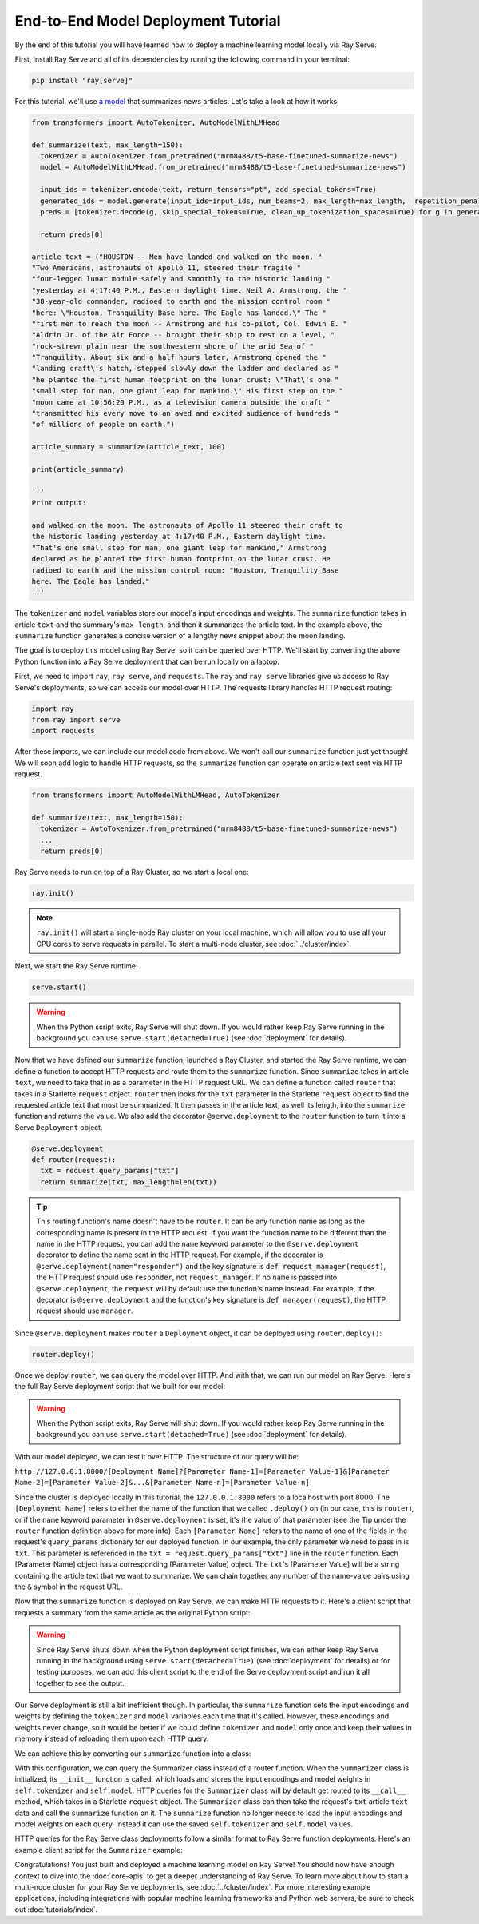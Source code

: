 ====================================
End-to-End Model Deployment Tutorial
====================================

By the end of this tutorial you will have learned how to deploy a machine learning model locally via Ray Serve.

First, install Ray Serve and all of its dependencies by running the following command in your terminal:

.. code-block:: python

  pip install "ray[serve]"

For this tutorial, we'll use `a model <https://huggingface.co/mrm8488/t5-base-finetuned-summarize-news>`_ that summarizes news articles.
Let's take a look at how it works:

.. code-block:: python

  from transformers import AutoTokenizer, AutoModelWithLMHead
  
  def summarize(text, max_length=150):
    tokenizer = AutoTokenizer.from_pretrained("mrm8488/t5-base-finetuned-summarize-news")
    model = AutoModelWithLMHead.from_pretrained("mrm8488/t5-base-finetuned-summarize-news")

    input_ids = tokenizer.encode(text, return_tensors="pt", add_special_tokens=True)
    generated_ids = model.generate(input_ids=input_ids, num_beams=2, max_length=max_length,  repetition_penalty=2.5, length_penalty=1.0, early_stopping=True)
    preds = [tokenizer.decode(g, skip_special_tokens=True, clean_up_tokenization_spaces=True) for g in generated_ids]
    
    return preds[0]
  
  article_text = ("HOUSTON -- Men have landed and walked on the moon. "        
  "Two Americans, astronauts of Apollo 11, steered their fragile "            
  "four-legged lunar module safely and smoothly to the historic landing "     
  "yesterday at 4:17:40 P.M., Eastern daylight time. Neil A. Armstrong, the " 
  "38-year-old commander, radioed to earth and the mission control room "     
  "here: \"Houston, Tranquility Base here. The Eagle has landed.\" The "      
  "first men to reach the moon -- Armstrong and his co-pilot, Col. Edwin E. " 
  "Aldrin Jr. of the Air Force -- brought their ship to rest on a level, "    
  "rock-strewn plain near the southwestern shore of the arid Sea of "         
  "Tranquility. About six and a half hours later, Armstrong opened the "      
  "landing craft\'s hatch, stepped slowly down the ladder and declared as "   
  "he planted the first human footprint on the lunar crust: \"That\'s one "   
  "small step for man, one giant leap for mankind.\" His first step on the "  
  "moon came at 10:56:20 P.M., as a television camera outside the craft "     
  "transmitted his every move to an awed and excited audience of hundreds "   
  "of millions of people on earth.")
  
  article_summary = summarize(article_text, 100)
  
  print(article_summary)

  '''
  Print output:

  and walked on the moon. The astronauts of Apollo 11 steered their craft to
  the historic landing yesterday at 4:17:40 P.M., Eastern daylight time.
  "That's one small step for man, one giant leap for mankind," Armstrong
  declared as he planted the first human footprint on the lunar crust. He
  radioed to earth and the mission control room: "Houston, Tranquility Base
  here. The Eagle has landed."
  '''

The ``tokenizer`` and ``model`` variables store our model's input encodings and weights.
The ``summarize`` function takes in article ``text`` and the summary's ``max_length``, and then it summarizes the article text.
In the example above, the ``summarize`` function generates a concise version of a lengthy news snippet about the moon landing.

The goal is to deploy this model using Ray Serve, so it can be queried over HTTP.
We'll start by converting the above Python function into a Ray Serve deployment that can be run locally on a laptop.

First, we need to import ``ray``, ``ray serve``, and ``requests``.
The ``ray`` and ``ray serve`` libraries give us access to Ray Serve's deployments, 
so we can access our model over HTTP. The requests library handles HTTP request routing:

.. code-block:: python

  import ray
  from ray import serve
  import requests

After these imports, we can include our model code from above. 
We won't call our ``summarize`` function just yet though! 
We will soon add logic to handle HTTP requests, so the ``summarize`` function 
can operate on article text sent via HTTP request.

.. code-block:: python

  from transformers import AutoModelWithLMHead, AutoTokenizer

  def summarize(text, max_length=150):
    tokenizer = AutoTokenizer.from_pretrained("mrm8488/t5-base-finetuned-summarize-news")
    ...
    return preds[0]

Ray Serve needs to run on top of a Ray Cluster, so we start a local one:

.. code-block:: python

  ray.init()

.. note::

  ``ray.init()`` will start a single-node Ray cluster on your local machine, 
  which will allow you to use all your CPU cores to serve requests in parallel. 
  To start a multi-node cluster, see :doc:`../cluster/index`.

Next, we start the Ray Serve runtime:

.. code-block:: python

  serve.start()

.. warning::

  When the Python script exits, Ray Serve will shut down.  
  If you would rather keep Ray Serve running in the background you can use 
  ``serve.start(detached=True)`` (see :doc:`deployment` for details).

Now that we have defined our ``summarize`` function, launched a Ray Cluster, 
and started the Ray Serve runtime, we can define a function to accept HTTP 
requests and route them to the ``summarize`` function. Since ``summarize`` 
takes in article ``text``, we need to take that in as a parameter in the HTTP 
request URL. We can define a function called ``router`` that takes in a Starlette 
``request`` object. ``router`` then looks for the ``txt`` parameter in the 
Starlette ``request`` object to find the requested article text that must be summarized. 
It then passes in the article text, as well its length, into the 
``summarize`` function and returns the value. We also add the decorator 
``@serve.deployment`` to the ``router`` function to turn it into a Serve 
``Deployment`` object.

.. code-block:: python

  @serve.deployment
  def router(request):
    txt = request.query_params["txt"]
    return summarize(txt, max_length=len(txt))

.. tip::
  This routing function's name doesn't have to be ``router``. 
  It can be any function name as long as the corresponding name is present in 
  the HTTP request. If you want the function name to be different than the name 
  in the HTTP request, you can add the ``name`` keyword parameter to the ``@serve.deployment`` 
  decorator to define the name sent in the HTTP request. For example, if the 
  decorator is ``@serve.deployment(name="responder")`` and the key signature is
  ``def request_manager(request)``, the HTTP request should use ``responder``, 
  not ``request_manager``. If no ``name`` is passed into ``@serve.deployment``, 
  the ``request`` will by default use the function's name instead. 
  For example, if the decorator is ``@serve.deployment`` and the function's key 
  signature is ``def manager(request)``, the HTTP request should use ``manager``.

Since ``@serve.deployment`` makes ``router`` a ``Deployment`` object, it can be deployed using ``router.deploy()``:

.. code-block:: python

  router.deploy()

Once we deploy ``router``, we can query the model over HTTP. 
And with that, we can run our model on Ray Serve! 
Here's the full Ray Serve deployment script that we built for our model:

.. code-block:: python
  import ray
  from ray import serve
  import requests
  from transformers import AutoModelWithLMHead, AutoTokenizer

  def summarize(text, max_length=150):
    tokenizer = AutoTokenizer.from_pretrained("mrm8488/t5-base-finetuned-summarize-news")
    model = AutoModelWithLMHead.from_pretrained("mrm8488/t5-base-finetuned-summarize-news")

    input_ids = tokenizer.encode(text, return_tensors="pt", add_special_tokens=True)
    generated_ids = model.generate(input_ids=input_ids, num_beams=2, max_length=max_length,  repetition_penalty=2.5, length_penalty=1.0, early_stopping=True)
    preds = [tokenizer.decode(g, skip_special_tokens=True, clean_up_tokenization_spaces=True) for g in generated_ids]
    
    return preds[0]

  ray.init()
  serve.start()

  @serve.deployment
  def router(request):
    txt = request.query_params["txt"]
    return summarize(txt, max_length=len(txt))

  router.deploy()

.. warning::

  When the Python script exits, Ray Serve will shut down.  
  If you would rather keep Ray Serve running in the background you can use ``serve.start(detached=True)`` (see :doc:`deployment` for details).

With our model deployed, we can test it over HTTP. The structure of our query will be:

``http://127.0.0.1:8000/[Deployment Name]?[Parameter Name-1]=[Parameter Value-1]&[Parameter Name-2]=[Parameter Value-2]&...&[Parameter Name-n]=[Parameter Value-n]``

Since the cluster is deployed locally in this tutorial, the ``127.0.0.1:8000`` 
refers to a localhost with port 8000. The ``[Deployment Name]`` refers to either 
the name of the function that we called ``.deploy()`` on (in our case, this is 
``router``), or if the ``name`` keyword parameter in ``@serve.deployment`` is 
set, it's the value of that parameter (see the Tip under the ``router`` function 
definition above for more info). Each ``[Parameter Name]`` refers to the name of 
one of the fields in the request's ``query_params`` dictionary for our deployed 
function. In our example, the only parameter we need to pass in is ``txt``. 
This parameter is referenced in the ``txt = request.query_params["txt"]`` line 
in the ``router`` function. Each [Parameter Name] object has a corresponding 
[Parameter Value] object. The ``txt``'s [Parameter Value] will be a string 
containing the article text that we want to summarize. We can chain together 
any number of the name-value pairs using the ``&`` symbol in the request URL.

Now that the ``summarize`` function is deployed on Ray Serve, we can make HTTP 
requests to it. Here's a client script that requests a summary from the same 
article as the original Python script:

.. code-block:: python
  import requests

  article_text = ("HOUSTON -- Men have landed and walked on the moon. "        
                                 ...
  "of millions of people on earth.")
  response = requests.get("http://127.0.0.1:8000/router?txt=" + article_text).text
  print(response)

  '''
  Print output:

  and walked on the moon. The astronauts of Apollo 11 steered their craft to
  the historic landing yesterday at 4:17:40 P.M., Eastern daylight time.
  "That's one small step for man, one giant leap for mankind," Armstrong
  declared as he planted the first human footprint on the lunar crust. He
  radioed to earth and the mission control room: "Houston, Tranquility Base
  here. The Eagle has landed."
  '''

.. warning::

  Since Ray Serve shuts down when the Python deployment script finishes, we can either keep Ray Serve running in the background using ``serve.start(detached=True)`` (see :doc:`deployment` for details) or for testing purposes, we can add this client script to the end of the Serve deployment script and run it all together to see the output.

Our Serve deployment is still a bit inefficient though. In particular, the ``summarize`` function sets the input encodings and weights by defining the ``tokenizer`` and ``model`` variables each time that it's called. However, these encodings and weights never change, so it would be better if we could define ``tokenizer`` and ``model`` only once and keep their values in memory instead of reloading them upon each HTTP query.

We can achieve this by converting our ``summarize`` function into a class:

.. code-block:: python
    @serve.deployment
    class Summarizer:
        def __init__(self):
            self.tokenizer = AutoTokenizer.from_pretrained("mrm8488/t5-base-finetuned-summarize-news")
            self.model = AutoModelWithLMHead.from_pretrained("mrm8488/t5-base-finetuned-summarize-news")
        
        def __call__(self, request):
            txt = request.query_params["txt"]
            return self.summarize(txt, max_length=len(txt))

        def summarize(self, text, max_length=150):
            input_ids = self.tokenizer.encode(text, return_tensors="pt", add_special_tokens=True)
            generated_ids = self.model.generate(input_ids=input_ids, num_beams=2, max_length=max_length,  repetition_penalty=2.5, length_penalty=1.0, early_stopping=True)
            preds = [self.tokenizer.decode(g, skip_special_tokens=True, clean_up_tokenization_spaces=True) for g in generated_ids]
            
            return preds[0]
    
    Summarizer.deploy()

With this configuration, we can query the Summarizer class instead of a router function. When the ``Summarizer`` class is initialized, its ``__init__`` function is called, which loads and stores the input encodings and model weights in ``self.tokenizer`` and ``self.model``. HTTP queries for the ``Summarizer`` class will by default get routed to its ``__call__`` method, which takes in a Starlette ``request`` object. The ``Summarizer`` class can then take the request's ``txt`` article ``text`` data and call the ``summarize`` function on it. The ``summarize`` function no longer needs to load the input encodings and model weights on each query. Instead it can use the saved ``self.tokenizer`` and ``self.model`` values.

HTTP queries for the Ray Serve class deployments follow a similar format to Ray Serve function deployments. Here's an example client script for the ``Summarizer`` example:

.. code-block:: python
  import requests

  article_text = ("HOUSTON -- Men have landed and walked on the moon. "        
                                 ...
  "of millions of people on earth.")
  response = requests.get("http://127.0.0.1:8000/Summarizer?txt=" + article_text).text
  print(response)

  '''
  Print output:

  and walked on the moon. The astronauts of Apollo 11 steered their craft to
  the historic landing yesterday at 4:17:40 P.M., Eastern daylight time.
  "That's one small step for man, one giant leap for mankind," Armstrong
  declared as he planted the first human footprint on the lunar crust. He
  radioed to earth and the mission control room: "Houston, Tranquility Base
  here. The Eagle has landed."
  '''

Congratulations! You just built and deployed a machine learning model on Ray Serve! You should now have enough context to dive into the :doc:`core-apis` to get a deeper understanding of Ray Serve.
To learn more about how to start a multi-node cluster for your Ray Serve deployments, see :doc:`../cluster/index`.
For more interesting example applications, including integrations with popular machine learning frameworks and Python web servers, be sure to check out :doc:`tutorials/index`.